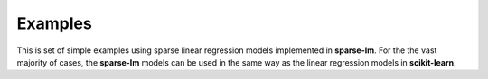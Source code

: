 Examples
========

This is set of simple examples using sparse linear regression models implemented in
**sparse-lm**. For the the vast majority of cases, the **sparse-lm** models can be
used in the same way as the linear regression models in **scikit-learn**.
